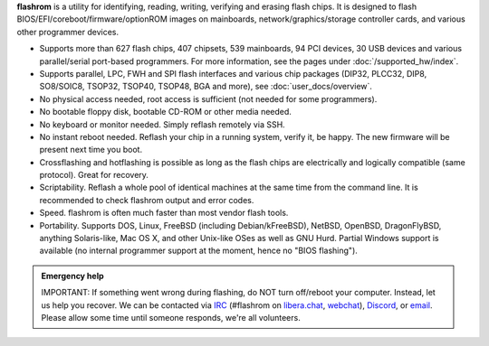 **flashrom** is a utility for identifying, reading, writing, verifying and erasing flash
chips. It is designed to flash BIOS/EFI/coreboot/firmware/optionROM images on mainboards,
network/graphics/storage controller cards, and various other programmer devices.

* Supports more than 627 flash chips, 407 chipsets, 539 mainboards, 94 PCI devices,
  30 USB devices and various parallel/serial port-based programmers.
  For more information, see the pages under :doc:`/supported_hw/index`.

* Supports parallel, LPC, FWH and SPI flash interfaces and various chip packages (DIP32,
  PLCC32, DIP8, SO8/SOIC8, TSOP32, TSOP40, TSOP48, BGA and more), see :doc:`user_docs/overview`.

* No physical access needed, root access is sufficient (not needed for some programmers).

* No bootable floppy disk, bootable CD-ROM or other media needed.

* No keyboard or monitor needed. Simply reflash remotely via SSH.

* No instant reboot needed. Reflash your chip in a running system, verify it, be happy.
  The new firmware will be present next time you boot.

* Crossflashing and hotflashing is possible as long as the flash chips are electrically
  and logically compatible (same protocol). Great for recovery.

* Scriptability. Reflash a whole pool of identical machines at the same time from the
  command line. It is recommended to check flashrom output and error codes.

* Speed. flashrom is often much faster than most vendor flash tools.

* Portability. Supports DOS, Linux, FreeBSD (including Debian/kFreeBSD), NetBSD, OpenBSD,
  DragonFlyBSD, anything Solaris-like, Mac OS X, and other Unix-like OSes as well as GNU Hurd.
  Partial Windows support is available (no internal programmer support at the moment, hence
  no "BIOS flashing").

.. todo:: Convert Technology page and add links here

.. container:: danger, admonition

   **Emergency help**

   IMPORTANT: If something went wrong during flashing, do NOT turn off/reboot your computer.
   Instead, let us help you recover. We can be contacted via `IRC <https://www.flashrom.org/contact.html#irc>`_
   (#flashrom on `libera.chat <irc://irc.libera.chat/#flashrom>`_, `webchat <https://web.libera.chat/#flashrom>`_),
   `Discord <https://www.flashrom.org/contact.html#discord>`_, or `email <https://www.flashrom.org/contact.html#mailing-list-1>`_.
   Please allow some time until someone responds, we're all volunteers.
